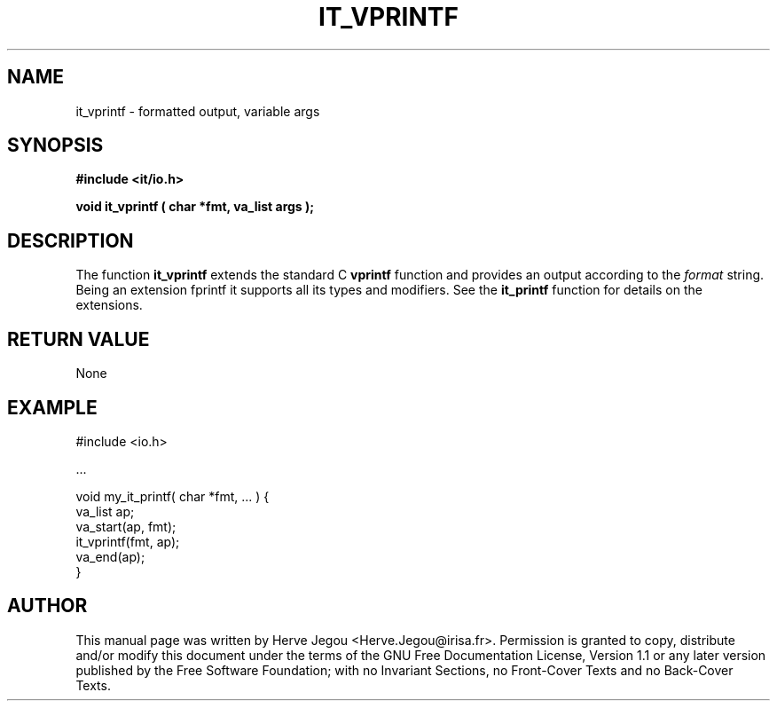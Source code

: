.\" This manpage has been automatically generated by docbook2man 
.\" from a DocBook document.  This tool can be found at:
.\" <http://shell.ipoline.com/~elmert/comp/docbook2X/> 
.\" Please send any bug reports, improvements, comments, patches, 
.\" etc. to Steve Cheng <steve@ggi-project.org>.
.TH "IT_VPRINTF" "3" "01 August 2006" "" ""

.SH NAME
it_vprintf \- formatted output, variable args
.SH SYNOPSIS
.sp
\fB#include <it/io.h>
.sp
void it_vprintf ( char *fmt, va_list args
);
\fR
.SH "DESCRIPTION"
.PP
The function \fBit_vprintf\fR extends the standard C \fBvprintf\fR function and provides an output according to the \fIformat\fR string. Being an extension fprintf it supports all its types and modifiers. See the \fBit_printf\fR
function for details on the extensions. 
.SH "RETURN VALUE"
.PP
None
.SH "EXAMPLE"

.nf

#include <io.h>

\&...

void my_it_printf( char *fmt, ... ) {
  va_list ap;
  va_start(ap, fmt);
  it_vprintf(fmt, ap);
  va_end(ap);
}
.fi
.SH "AUTHOR"
.PP
This manual page was written by Herve Jegou <Herve.Jegou@irisa.fr>\&.
Permission is granted to copy, distribute and/or modify this
document under the terms of the GNU Free
Documentation License, Version 1.1 or any later version
published by the Free Software Foundation; with no Invariant
Sections, no Front-Cover Texts and no Back-Cover Texts.

